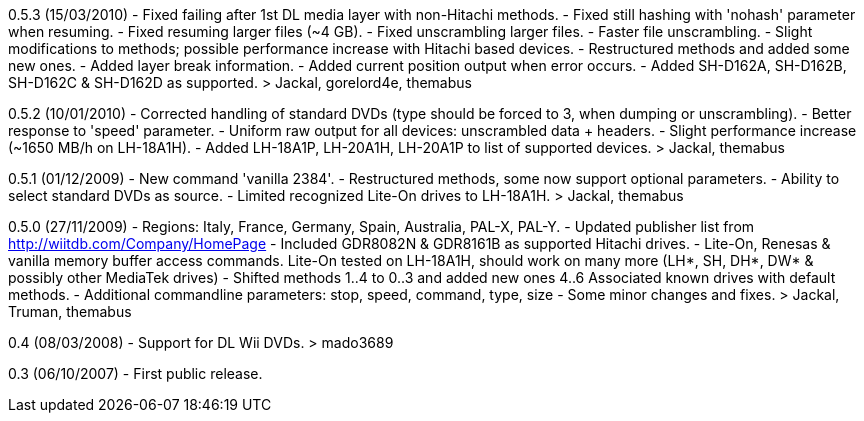 0.5.3 (15/03/2010)
- Fixed failing after 1st DL media layer with non-Hitachi methods.
- Fixed still hashing with 'nohash' parameter when resuming.
- Fixed resuming larger files (~4 GB).
- Fixed unscrambling larger files.
- Faster file unscrambling.
- Slight modifications to methods;
  possible performance increase with Hitachi based devices.
- Restructured methods and added some new ones.
- Added layer break information.
- Added current position output when error occurs.
- Added SH-D162A, SH-D162B, SH-D162C & SH-D162D as supported.
> Jackal, gorelord4e, themabus

0.5.2 (10/01/2010)
- Corrected handling of standard DVDs
  (type should be forced to 3, when dumping or unscrambling).
- Better response to 'speed' parameter.
- Uniform raw output for all devices: unscrambled data + headers.
- Slight performance increase (~1650 MB/h on LH-18A1H).
- Added LH-18A1P, LH-20A1H, LH-20A1P to list of supported devices.
> Jackal, themabus

0.5.1 (01/12/2009)
- New command 'vanilla 2384'.
- Restructured methods, some now support optional parameters.
- Ability to select standard DVDs as source.
- Limited recognized Lite-On drives to LH-18A1H.
> Jackal, themabus

0.5.0 (27/11/2009)
- Regions: Italy, France, Germany, Spain, Australia, PAL-X, PAL-Y.
- Updated publisher list from http://wiitdb.com/Company/HomePage
- Included GDR8082N & GDR8161B as supported Hitachi drives.
- Lite-On, Renesas & vanilla memory buffer access commands.
  Lite-On tested on LH-18A1H, should work on many more
  (LH*, SH, DH*, DW* & possibly other MediaTek drives)
- Shifted methods 1..4 to 0..3 and added new ones 4..6
  Associated known drives with default methods.
- Additional commandline parameters:
  stop, speed, command, type, size
- Some minor changes and fixes.
> Jackal, Truman, themabus

0.4 (08/03/2008)
- Support for DL Wii DVDs.
> mado3689

0.3 (06/10/2007)
- First public release.
